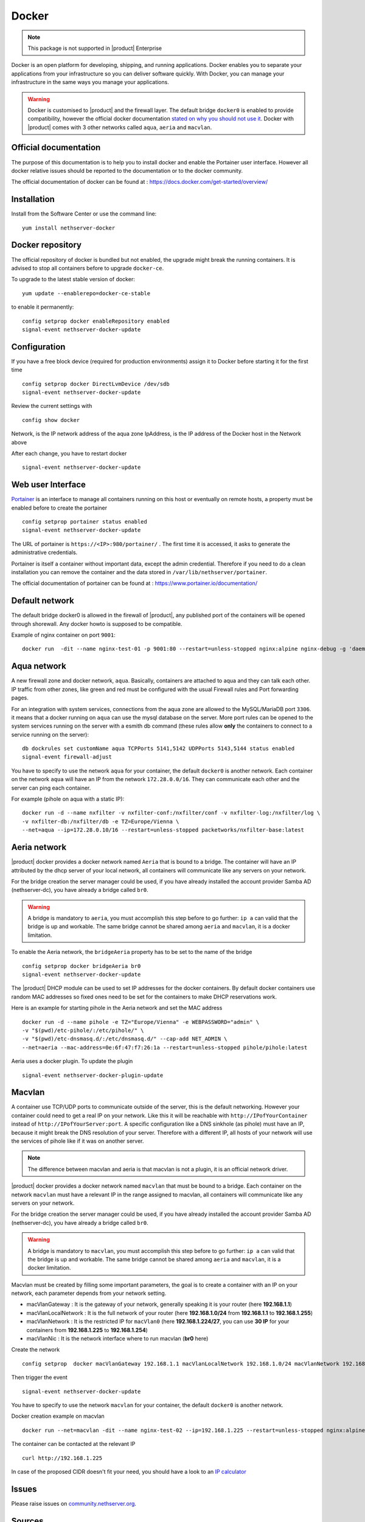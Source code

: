 .. _docker-section:

======
Docker
======

.. note::

  This package is not supported in |product| Enterprise 

Docker is an open platform for developing, shipping, and running applications. Docker enables you to separate your applications from your infrastructure so you can deliver software quickly. With Docker, you can manage your infrastructure in the same ways you manage your applications.

.. warning::

 Docker is customised to |product| and the firewall layer. The default bridge ``docker0`` is enabled to provide compatibility, however the official docker documentation `stated on why you should not use it <https://docs.docker.com/network/bridge/#differences-between-user-defined-bridges-and-the-default-bridge>`_. 
 Docker with |product| comes with 3 other networks called ``aqua``, ``aeria`` and ``macvlan``.

Official documentation
======================

The purpose of this documentation is to help you to install docker and enable the Portainer user interface. However all docker relative issues should be reported to the documentation or to the docker community.

The official documentation of docker can be found at : https://docs.docker.com/get-started/overview/



Installation
============

Install from the Software Center or use the command line: ::

  yum install nethserver-docker

Docker repository
=================

The official repository of docker is bundled but not enabled, the upgrade might break the running containers. It is advised to stop all containers before to upgrade ``docker-ce``. 

To upgrade to the latest stable version of docker: ::

 yum update --enablerepo=docker-ce-stable

to enable it permanently: ::

 config setprop docker enableRepository enabled
 signal-event nethserver-docker-update

Configuration
=============
If you have a free block device (required for production environments) assign it to Docker before starting it for the first time ::

 config setprop docker DirectLvmDevice /dev/sdb
 signal-event nethserver-docker-update

Review the current settings with ::

 config show docker

Network, is the IP network address of the aqua zone
IpAddress, is the IP address of the Docker host in the Network above

After each change, you have to restart docker ::

 signal-event nethserver-docker-update

Web user Interface
==================

`Portainer <https://www.portainer.io/>`_ is an interface to manage all containers running on this host or eventually on remote hosts, a property must be enabled before to create the portainer ::

  config setprop portainer status enabled
  signal-event nethserver-docker-update

The URL of portainer is ``https://<IP>:980/portainer/`` . The first time it is accessed, it asks to generate the administrative credentials.

Portainer is itself a container without important data, except the admin credential. Therefore if you need to do a clean installation you can remove the container and the data stored in ``/var/lib/nethserver/portainer``.

The official documentation of portainer can be found at : https://www.portainer.io/documentation/

Default network
===============

The default bridge docker0 is allowed in the firewall of |product|, any published port of the containers will be opened through shorewall. Any docker howto is supposed to be compatible.

Example of nginx container on port ``9001``: ::

 docker run  -dit --name nginx-test-01 -p 9001:80 --restart=unless-stopped nginx:alpine nginx-debug -g 'daemon off;'

Aqua network
============

A new firewall zone and docker network, ``aqua``. Basically, containers are attached to aqua and they can talk each other. IP traffic from other zones, like green and red must be configured with the usual Firewall rules and Port forwarding pages.

For an integration with system services, connections from the aqua zone are allowed to the MySQL/MariaDB port ``3306``. it means that a docker running on ``aqua`` can use the mysql database on the server.
More port rules can be opened to the system services running on the server with a esmith db command (these rules allow **only** the containers to connect to a service running on the server)::

 db dockrules set customName aqua TCPPorts 5141,5142 UDPPorts 5143,5144 status enabled
 signal-event firewall-adjust


You have to specify to use the network ``aqua`` for your container, the default ``docker0`` is another network. Each container on the network ``aqua`` will have an IP from the network ``172.28.0.0/16``. They can communicate each other and the server can ping each container.

For example (pihole on aqua with a static IP): :: 

 docker run -d --name nxfilter -v nxfilter-conf:/nxfilter/conf -v nxfilter-log:/nxfilter/log \
 -v nxfilter-db:/nxfilter/db -e TZ=Europe/Vienna \ 
 --net=aqua --ip=172.28.0.10/16 --restart=unless-stopped packetworks/nxfilter-base:latest


Aeria network
=============

|product| docker provides a docker network named ``Aeria`` that is bound to a bridge. The container will have an IP attributed by the dhcp server of your local network, all containers will communicate like any servers on your network.

For the bridge creation the server manager could be used, if you have already installed the account provider Samba AD (nethserver-dc), you have already a bridge called ``br0``. 

.. warning::

  A bridge is mandatory to ``aeria``, you must accomplish this step before to go further: ``ip a`` can valid that the bridge is up and workable. The same bridge cannot be shared among ``aeria`` and ``macvlan``, it is a docker limitation.

To enable the Aeria network, the ``bridgeAeria`` property has to be set to the name of the bridge ::

 config setprop docker bridgeAeria br0
 signal-event nethserver-docker-update

The |product| DHCP module can be used to set IP addresses for the docker containers. By default docker containers use random MAC addresses so fixed ones need to be set for the containers to make DHCP reservations work.

Here is an example for starting pihole in the Aeria network and set the MAC address ::

 docker run -d --name pihole -e TZ="Europe/Vienna" -e WEBPASSWORD="admin" \ 
 -v "$(pwd)/etc-pihole/:/etc/pihole/" \ 
 -v "$(pwd)/etc-dnsmasq.d/:/etc/dnsmasq.d/" --cap-add NET_ADMIN \ 
 --net=aeria --mac-address=0e:6f:47:f7:26:1a --restart=unless-stopped pihole/pihole:latest

Aeria uses a docker plugin. To update the plugin ::

 signal-event nethserver-docker-plugin-update

Macvlan
=======

A container use TCP/UDP ports to communicate  outside of the server, this is the default networking. However your container could need to get a real IP on your network. Like this it will be reachable with ``http://IPofYourContainer`` 
instead of ``http://IPofYourServer:port``. A specific configuration like a DNS sinkhole (as pihole) must have an IP, because it might break the DNS resolution of your server. Therefore with a different IP, all hosts of your network will use the services of pihole like if it was on another server.

.. note::

  The difference between macvlan and aeria is that macvlan is not a plugin, it is an official network driver.

|product| docker provides a docker network named ``macvlan`` that must be bound to a bridge. Each container on the network ``macvlan`` must have a relevant IP in the range assigned to macvlan, all containers will communicate like any servers on your network.

For the bridge creation the server manager could be used, if you have already installed the account provider Samba AD (nethserver-dc), you have already a bridge called ``br0``. 

.. warning::

  A bridge is mandatory to ``macvlan``, you must accomplish this step before to go further: ``ip a`` can valid that the bridge is up and workable. The same bridge cannot be shared among ``aeria`` and ``macvlan``, it is a docker limitation.

Macvlan must be created by filling some important parameters, the goal is to create a container with an IP on your network, each parameter depends from your network setting.

- macVlanGateway : It is the gateway of your network, generally speaking it is your router (here **192.168.1.1**)

- macVlanLocalNetwork : It is the full network of your router (here **192.168.1.0/24** from **192.168.1.1** to **192.168.1.255**)

- macVlanNetwork : It is the restricted IP for ``macVlan0`` (here **192.168.1.224/27**, you can use **30 IP** for your containers from **192.168.1.225** to **192.168.1.254**)

- macVlanNic : It is the network interface where to run macvlan (**br0** here)

Create the network ::

  config setprop  docker macVlanGateway 192.168.1.1 macVlanLocalNetwork 192.168.1.0/24 macVlanNetwork 192.168.1.224/27 macVlanNic br0

Then trigger the event  ::

  signal-event nethserver-docker-update

You have to specify to use the network ``macvlan`` for your container, the default ``docker0`` is another network.

Docker creation example on macvlan ::

  docker run --net=macvlan -dit --name nginx-test-02 --ip=192.168.1.225 --restart=unless-stopped nginx:alpine nginx-debug -g 'daemon off;'

The container can be contacted at the relevant IP ::

  curl http://192.168.1.225

In case of the proposed CIDR doesn't fit your need, you should have a look to an `IP calculator <https://www.calculator.net/ip-subnet-calculator.html>`_

Issues
======

Please raise issues on `community.nethserver.org <http://community.nethserver.org/>`_.


Sources
=======

Source are available https://github.com/NethServer/nethserver-docker
